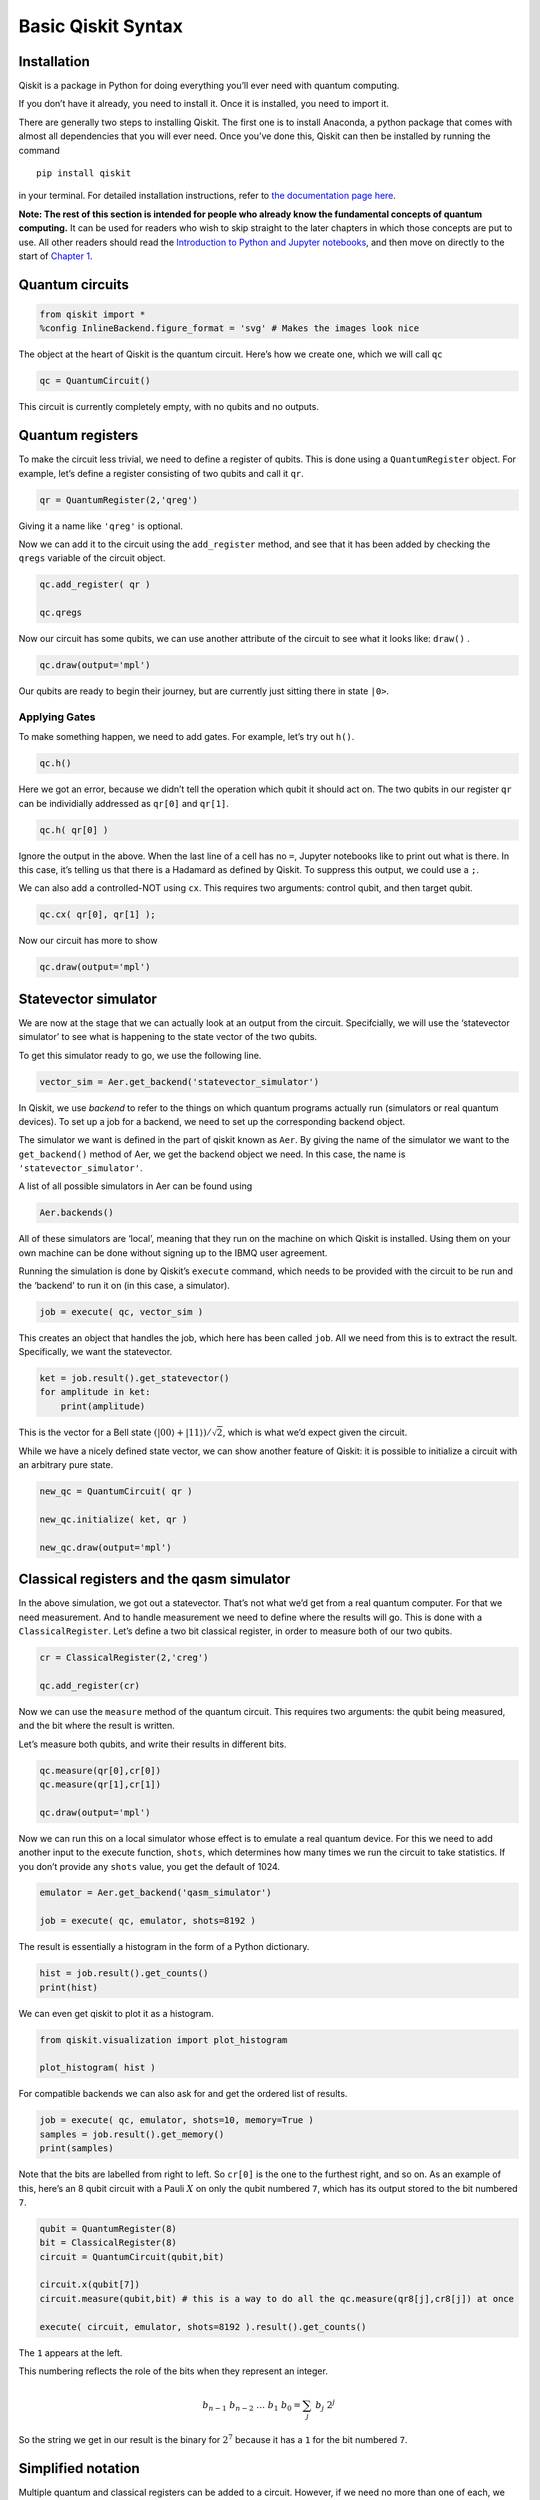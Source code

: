Basic Qiskit Syntax
===================

.. raw:: html

   <!-- #region -->

Installation
~~~~~~~~~~~~

Qiskit is a package in Python for doing everything you’ll ever need with
quantum computing.

If you don’t have it already, you need to install it. Once it is
installed, you need to import it.

There are generally two steps to installing Qiskit. The first one is to
install Anaconda, a python package that comes with almost all
dependencies that you will ever need. Once you’ve done this, Qiskit can
then be installed by running the command

::

   pip install qiskit

in your terminal. For detailed installation instructions, refer to `the
documentation page
here <https://qiskit.org/documentation/install.html>`__.

**Note: The rest of this section is intended for people who already know
the fundamental concepts of quantum computing.** It can be used for
readers who wish to skip straight to the later chapters in which those
concepts are put to use. All other readers should read the `Introduction
to Python and Jupyter
notebooks <../ch-prerequisites/python-and-jupyter-notebooks.html>`__,
and then move on directly to the start of `Chapter
1 <../ch-states/introduction.html>`__.

Quantum circuits
~~~~~~~~~~~~~~~~

.. code:: python

   from qiskit import *
   %config InlineBackend.figure_format = 'svg' # Makes the images look nice

The object at the heart of Qiskit is the quantum circuit. Here’s how we
create one, which we will call ``qc``

.. code:: python

   qc = QuantumCircuit()

This circuit is currently completely empty, with no qubits and no
outputs.

Quantum registers
~~~~~~~~~~~~~~~~~

To make the circuit less trivial, we need to define a register of
qubits. This is done using a ``QuantumRegister`` object. For example,
let’s define a register consisting of two qubits and call it ``qr``.

.. code:: python

   qr = QuantumRegister(2,'qreg')

Giving it a name like ``'qreg'`` is optional.

Now we can add it to the circuit using the ``add_register`` method, and
see that it has been added by checking the ``qregs`` variable of the
circuit object.

.. code:: python

   qc.add_register( qr )

   qc.qregs

Now our circuit has some qubits, we can use another attribute of the
circuit to see what it looks like: ``draw()`` .

.. code:: python

   qc.draw(output='mpl')

Our qubits are ready to begin their journey, but are currently just
sitting there in state ``|0>``.

Applying Gates
^^^^^^^^^^^^^^

To make something happen, we need to add gates. For example, let’s try
out ``h()``.

.. code:: python

   qc.h()

Here we got an error, because we didn’t tell the operation which qubit
it should act on. The two qubits in our register ``qr`` can be
individially addressed as ``qr[0]`` and ``qr[1]``.

.. code:: python

   qc.h( qr[0] )

Ignore the output in the above. When the last line of a cell has no
``=``, Jupyter notebooks like to print out what is there. In this case,
it’s telling us that there is a Hadamard as defined by Qiskit. To
suppress this output, we could use a ``;``.

We can also add a controlled-NOT using ``cx``. This requires two
arguments: control qubit, and then target qubit.

.. code:: python

   qc.cx( qr[0], qr[1] );

Now our circuit has more to show

.. code:: python

   qc.draw(output='mpl')

Statevector simulator
~~~~~~~~~~~~~~~~~~~~~

We are now at the stage that we can actually look at an output from the
circuit. Specifcially, we will use the ‘statevector simulator’ to see
what is happening to the state vector of the two qubits.

To get this simulator ready to go, we use the following line.

.. code:: python

   vector_sim = Aer.get_backend('statevector_simulator')

In Qiskit, we use *backend* to refer to the things on which quantum
programs actually run (simulators or real quantum devices). To set up a
job for a backend, we need to set up the corresponding backend object.

The simulator we want is defined in the part of qiskit known as ``Aer``.
By giving the name of the simulator we want to the ``get_backend()``
method of Aer, we get the backend object we need. In this case, the name
is ``'statevector_simulator'``.

A list of all possible simulators in Aer can be found using

.. code:: python

   Aer.backends()

All of these simulators are ‘local’, meaning that they run on the
machine on which Qiskit is installed. Using them on your own machine can
be done without signing up to the IBMQ user agreement.

Running the simulation is done by Qiskit’s ``execute`` command, which
needs to be provided with the circuit to be run and the ‘backend’ to run
it on (in this case, a simulator).

.. code:: python

   job = execute( qc, vector_sim )

This creates an object that handles the job, which here has been called
``job``. All we need from this is to extract the result. Specifically,
we want the statevector.

.. code:: python

   ket = job.result().get_statevector()
   for amplitude in ket:
       print(amplitude)

This is the vector for a Bell state
:math:`\left( \left|00\right\rangle + \left|11\right\rangle \right)/\sqrt{2}`,
which is what we’d expect given the circuit.

While we have a nicely defined state vector, we can show another feature
of Qiskit: it is possible to initialize a circuit with an arbitrary pure
state.

.. code:: python

   new_qc = QuantumCircuit( qr )

   new_qc.initialize( ket, qr )

   new_qc.draw(output='mpl')

Classical registers and the qasm simulator
~~~~~~~~~~~~~~~~~~~~~~~~~~~~~~~~~~~~~~~~~~

In the above simulation, we got out a statevector. That’s not what we’d
get from a real quantum computer. For that we need measurement. And to
handle measurement we need to define where the results will go. This is
done with a ``ClassicalRegister``. Let’s define a two bit classical
register, in order to measure both of our two qubits.

.. code:: python

   cr = ClassicalRegister(2,'creg')

   qc.add_register(cr)

Now we can use the ``measure`` method of the quantum circuit. This
requires two arguments: the qubit being measured, and the bit where the
result is written.

Let’s measure both qubits, and write their results in different bits.

.. code:: python

   qc.measure(qr[0],cr[0])
   qc.measure(qr[1],cr[1])

   qc.draw(output='mpl')

Now we can run this on a local simulator whose effect is to emulate a
real quantum device. For this we need to add another input to the
execute function, ``shots``, which determines how many times we run the
circuit to take statistics. If you don’t provide any ``shots`` value,
you get the default of 1024.

.. code:: python

   emulator = Aer.get_backend('qasm_simulator')

   job = execute( qc, emulator, shots=8192 )

The result is essentially a histogram in the form of a Python
dictionary.

.. code:: python

   hist = job.result().get_counts()
   print(hist)

We can even get qiskit to plot it as a histogram.

.. code:: python

   from qiskit.visualization import plot_histogram

   plot_histogram( hist )

For compatible backends we can also ask for and get the ordered list of
results.

.. code:: python

   job = execute( qc, emulator, shots=10, memory=True )
   samples = job.result().get_memory()
   print(samples)

Note that the bits are labelled from right to left. So ``cr[0]`` is the
one to the furthest right, and so on. As an example of this, here’s an 8
qubit circuit with a Pauli :math:`X` on only the qubit numbered ``7``,
which has its output stored to the bit numbered ``7``.

.. code:: python

   qubit = QuantumRegister(8)
   bit = ClassicalRegister(8)
   circuit = QuantumCircuit(qubit,bit)

   circuit.x(qubit[7])
   circuit.measure(qubit,bit) # this is a way to do all the qc.measure(qr8[j],cr8[j]) at once

   execute( circuit, emulator, shots=8192 ).result().get_counts()

The ``1`` appears at the left.

This numbering reflects the role of the bits when they represent an
integer.

.. math::  b_{n-1} ~ b_{n-2} ~ \ldots ~ b_1 ~ b_0 = \sum_j ~ b_j ~ 2^j 

So the string we get in our result is the binary for :math:`2^7` because
it has a ``1`` for the bit numbered ``7``.

Simplified notation
~~~~~~~~~~~~~~~~~~~

Multiple quantum and classical registers can be added to a circuit.
However, if we need no more than one of each, we can use a simplified
notation.

For example, consider the following.

.. code:: python

   qc = QuantumCircuit(3)

The single argument to ``QuantumCircuit`` is interpreted as the number
of qubits we want. So this circuit is one that has a single quantum
register consisting of three qubits, and no classical register.

When adding gates, we can then refer to the three qubits simply by their
index: 0, 1 or 2. For example, here’s a Hadamard on qubit 1.

.. code:: python

   qc.h(1)

   qc.draw(output='mpl')

To define a circuit with both quantum and classical registers, we can
supply two arguments to ``QuantumCircuit``. The first will be
interpreted as the number of qubits, and the second will be the number
of bits. For example, here’s a two qubit circuit for which we’ll take a
single bit of output.

.. code:: python

   qc = QuantumCircuit(2,1)

To see this in action, here is a simple circuit. Note that, when making
a measurement, we also refer to the bits in the classical register by
index.

.. code:: python

   qc.h(0)
   qc.cx(0,1)
   qc.measure(1,0)

   qc.draw(output='mpl')

Creating custom gates
~~~~~~~~~~~~~~~~~~~~~

As we’ve seen, it is possible to combine different circuits to make
bigger ones. We can also use a more sophisticated version of this to
make custom gates. For example, here is a circuit that implements a
``cx`` between qubits 0 and 2, using qubit 1 to mediate the process.

.. code:: python

   sub_circuit = QuantumCircuit(3, name='toggle_cx')
   sub_circuit.cx(0,1)
   sub_circuit.cx(1,2)
   sub_circuit.cx(0,1)
   sub_circuit.cx(1,2)

   sub_circuit.draw(output='mpl')

We can now turn this into a gate

.. code:: python

   toggle_cx = sub_circuit.to_instruction()

and then insert it into other circuits using any set of qubits we choose

.. code:: python

   qr = QuantumRegister(4)
   new_qc = QuantumCircuit(qr)

   new_qc.append(toggle_cx, [qr[1],qr[2],qr[3]])

   new_qc.draw(output='mpl')

Accessing on real quantum hardware
~~~~~~~~~~~~~~~~~~~~~~~~~~~~~~~~~~

Backend objects can also be set up using the ``IBMQ`` package. The use
of these requires us to `sign with an IBMQ
account <https://qiskit.org/documentation/install.html#access-ibm-q-systems>`__.
Assuming the credentials are already loaded onto your computer, you sign
in with

.. code:: python

   IBMQ.load_account()

Now let’s see what additional backends we have available.

.. code:: python

   provider = IBMQ.get_provider(hub='ibm-q')
   provider.backends()

Here there is one simulator, but the rest are prototype quantum devices.

We can see what they are up to with the ``status()`` method.

.. code:: python

   for backend in provider.backends():
       print( backend.status() )

Let’s get the backend object for the largest public device.

.. code:: python

   real_device = provider.get_backend('ibmq_16_melbourne')

We can use this to run a job on the device in exactly the same way as
for the emulator.

We can also extract some of its properties.

.. code:: python

   properties = real_device.properties()
   coupling_map = real_device.configuration().coupling_map

From this we can construct a noise model to mimic the noise on the
device.

.. code:: python

   from qiskit.providers.aer import noise

   noise_model = noise.device.basic_device_noise_model(properties)

And then run the job on the emulator, with it reproducing all these
features of the real device. Here’s an example with a circuit that
should output ``'10'`` in the noiseless case.

.. code:: python

   qc = QuantumCircuit(2,2)
   qc.x(1)
   qc.measure(0,0)
   qc.measure(1,1)

   job = execute(qc, emulator, shots=1024, noise_model=noise_model,
                       coupling_map=coupling_map,
                       basis_gates=noise_model.basis_gates)

   job.result().get_counts()

Now the very basics have been covered, let’s learn more about what
qubits and quantum circuits are all about.

.. code:: python

   import qiskit
   qiskit.__qiskit_version__

.. code:: python
